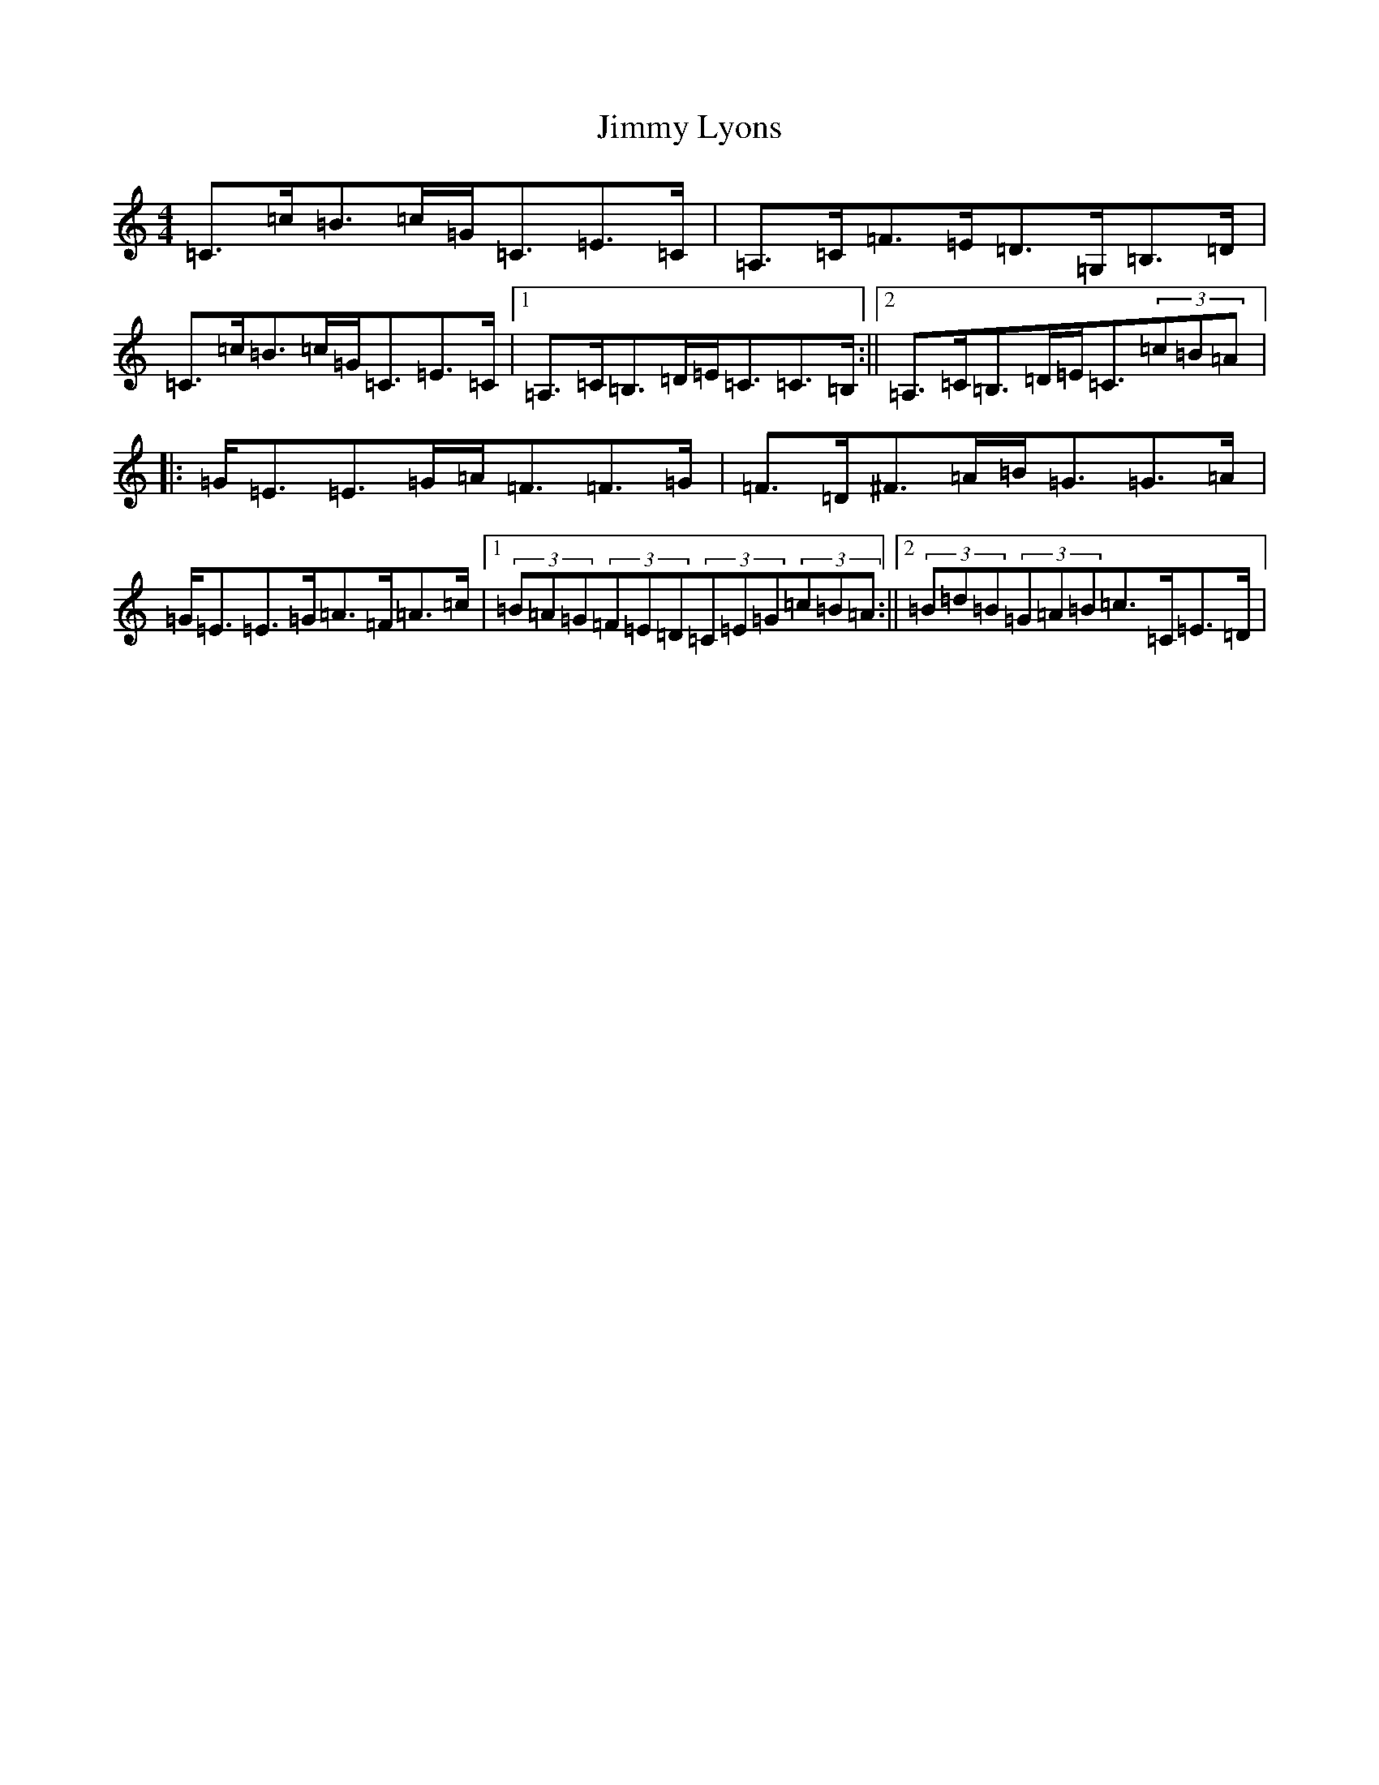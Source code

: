 X: 10493
T: Jimmy Lyons
S: https://thesession.org/tunes/171#setting171
Z: A Major
R: strathspey
M: 4/4
L: 1/8
K: C Major
=C>=c=B>=c=G<=C=E>=C|=A,>=C=F>=E=D>=G,=B,>=D|=C>=c=B>=c=G<=C=E>=C|1=A,>=C=B,>=D=E<=C=C>=B,:||2=A,>=C=B,>=D=E<=C(3=c=B=A|:=G<=E=E>=G=A<=F=F>=G|=F>=D^F>=A=B<=G=G>=A|=G<=E=E>=G=A>=F=A>=c|1(3=B=A=G(3=F=E=D(3=C=E=G(3=c=B=A:||2(3=B=d=B(3=G=A=B=c>=C=E>=D|